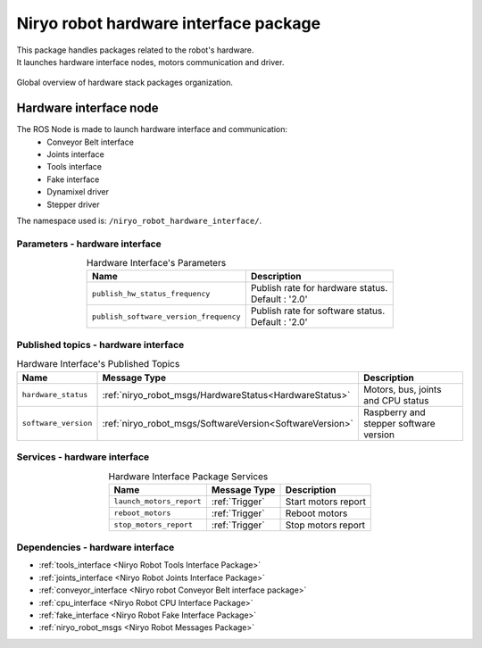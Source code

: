 Niryo robot hardware interface package
=======================================

| This package handles packages related to the robot's hardware.
| It launches hardware interface nodes, motors communication and driver.  

.. figure:: ../../images/ros/hardware_stack_nodes.png
   :alt: hardware packages organization
   :height: 500px
   :align: center

   Global overview of hardware stack packages organization.

Hardware interface node
--------------------------
The ROS Node is made to launch hardware interface and communication:
 - Conveyor Belt interface
 - Joints interface
 - Tools interface
 - Fake interface
 - Dynamixel driver
 - Stepper driver

The namespace used is: |namespace_emphasize|.

Parameters - hardware interface
^^^^^^^^^^^^^^^^^^^^^^^^^^^^^^^^^^^^^^^^

.. list-table:: Hardware Interface's Parameters
   :header-rows: 1
   :widths: auto
   :stub-columns: 0
   :align: center

   *  -  Name
      -  Description
   *  -  ``publish_hw_status_frequency``
      -  | Publish rate for hardware status.
         | Default : '2.0'
   *  -  ``publish_software_version_frequency``
      -  | Publish rate for software status.
         | Default : '2.0'

Published topics - hardware interface
^^^^^^^^^^^^^^^^^^^^^^^^^^^^^^^^^^^^^^^

.. list-table:: Hardware Interface's Published Topics
   :header-rows: 1
   :widths: auto
   :stub-columns: 0
   :align: center

   *  -  Name
      -  Message Type
      -  Description
   *  -  ``hardware_status``
      -  :ref:`niryo_robot_msgs/HardwareStatus<HardwareStatus>`
      -  Motors, bus, joints and CPU status
   *  -  ``software_version``
      -  :ref:`niryo_robot_msgs/SoftwareVersion<SoftwareVersion>`
      -  Raspberry and stepper software version

Services - hardware interface
^^^^^^^^^^^^^^^^^^^^^^^^^^^^^^^^^^^^^^^

.. list-table:: Hardware Interface Package Services
   :header-rows: 1
   :widths: auto
   :stub-columns: 0
   :align: center

   *  -  Name
      -  Message Type
      -  Description
   *  -  ``launch_motors_report``
      -  :ref:`Trigger`
      -  Start motors report
   *  -  ``reboot_motors``
      -  :ref:`Trigger`
      -  Reboot motors
   *  -  ``stop_motors_report``
      -  :ref:`Trigger`
      -  Stop motors report

Dependencies - hardware interface
^^^^^^^^^^^^^^^^^^^^^^^^^^^^^^^^^^^^^^^^

- :ref:`tools_interface <Niryo Robot Tools Interface Package>`
- :ref:`joints_interface <Niryo Robot Joints Interface Package>`
- :ref:`conveyor_interface <Niryo robot Conveyor Belt interface package>`
- :ref:`cpu_interface <Niryo Robot CPU Interface Package>`   
- :ref:`fake_interface <Niryo Robot Fake Interface Package>`     
- :ref:`niryo_robot_msgs <Niryo Robot Messages Package>`

.. |namespace_emphasize| replace:: ``/niryo_robot_hardware_interface/``
